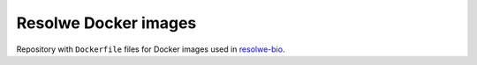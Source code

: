 =====================
Resolwe Docker images
=====================

Repository with ``Dockerfile`` files for Docker images used in
`resolwe-bio <https://github.com/genialis/resolwe-bio>`__.
